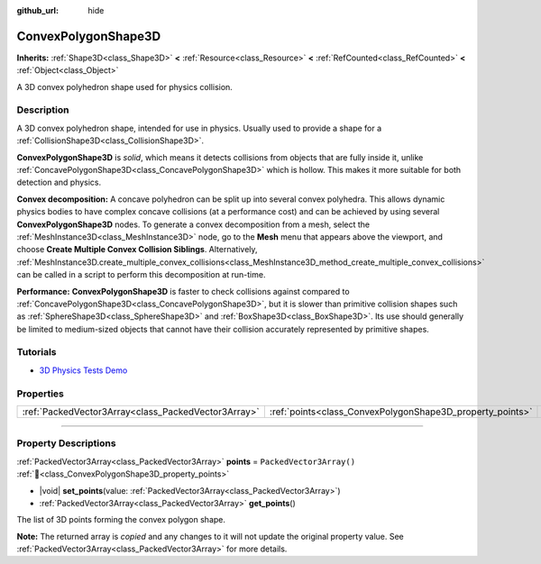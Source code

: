 :github_url: hide

.. DO NOT EDIT THIS FILE!!!
.. Generated automatically from Godot engine sources.
.. Generator: https://github.com/blazium-engine/blazium/tree/4.3/doc/tools/make_rst.py.
.. XML source: https://github.com/blazium-engine/blazium/tree/4.3/doc/classes/ConvexPolygonShape3D.xml.

.. _class_ConvexPolygonShape3D:

ConvexPolygonShape3D
====================

**Inherits:** :ref:`Shape3D<class_Shape3D>` **<** :ref:`Resource<class_Resource>` **<** :ref:`RefCounted<class_RefCounted>` **<** :ref:`Object<class_Object>`

A 3D convex polyhedron shape used for physics collision.

.. rst-class:: classref-introduction-group

Description
-----------

A 3D convex polyhedron shape, intended for use in physics. Usually used to provide a shape for a :ref:`CollisionShape3D<class_CollisionShape3D>`.

\ **ConvexPolygonShape3D** is *solid*, which means it detects collisions from objects that are fully inside it, unlike :ref:`ConcavePolygonShape3D<class_ConcavePolygonShape3D>` which is hollow. This makes it more suitable for both detection and physics.

\ **Convex decomposition:** A concave polyhedron can be split up into several convex polyhedra. This allows dynamic physics bodies to have complex concave collisions (at a performance cost) and can be achieved by using several **ConvexPolygonShape3D** nodes. To generate a convex decomposition from a mesh, select the :ref:`MeshInstance3D<class_MeshInstance3D>` node, go to the **Mesh** menu that appears above the viewport, and choose **Create Multiple Convex Collision Siblings**. Alternatively, :ref:`MeshInstance3D.create_multiple_convex_collisions<class_MeshInstance3D_method_create_multiple_convex_collisions>` can be called in a script to perform this decomposition at run-time.

\ **Performance:** **ConvexPolygonShape3D** is faster to check collisions against compared to :ref:`ConcavePolygonShape3D<class_ConcavePolygonShape3D>`, but it is slower than primitive collision shapes such as :ref:`SphereShape3D<class_SphereShape3D>` and :ref:`BoxShape3D<class_BoxShape3D>`. Its use should generally be limited to medium-sized objects that cannot have their collision accurately represented by primitive shapes.

.. rst-class:: classref-introduction-group

Tutorials
---------

- `3D Physics Tests Demo <https://godotengine.org/asset-library/asset/2747>`__

.. rst-class:: classref-reftable-group

Properties
----------

.. table::
   :widths: auto

   +-----------------------------------------------------+-----------------------------------------------------------+--------------------------+
   | :ref:`PackedVector3Array<class_PackedVector3Array>` | :ref:`points<class_ConvexPolygonShape3D_property_points>` | ``PackedVector3Array()`` |
   +-----------------------------------------------------+-----------------------------------------------------------+--------------------------+

.. rst-class:: classref-section-separator

----

.. rst-class:: classref-descriptions-group

Property Descriptions
---------------------

.. _class_ConvexPolygonShape3D_property_points:

.. rst-class:: classref-property

:ref:`PackedVector3Array<class_PackedVector3Array>` **points** = ``PackedVector3Array()`` :ref:`🔗<class_ConvexPolygonShape3D_property_points>`

.. rst-class:: classref-property-setget

- |void| **set_points**\ (\ value\: :ref:`PackedVector3Array<class_PackedVector3Array>`\ )
- :ref:`PackedVector3Array<class_PackedVector3Array>` **get_points**\ (\ )

The list of 3D points forming the convex polygon shape.

**Note:** The returned array is *copied* and any changes to it will not update the original property value. See :ref:`PackedVector3Array<class_PackedVector3Array>` for more details.

.. |virtual| replace:: :abbr:`virtual (This method should typically be overridden by the user to have any effect.)`
.. |const| replace:: :abbr:`const (This method has no side effects. It doesn't modify any of the instance's member variables.)`
.. |vararg| replace:: :abbr:`vararg (This method accepts any number of arguments after the ones described here.)`
.. |constructor| replace:: :abbr:`constructor (This method is used to construct a type.)`
.. |static| replace:: :abbr:`static (This method doesn't need an instance to be called, so it can be called directly using the class name.)`
.. |operator| replace:: :abbr:`operator (This method describes a valid operator to use with this type as left-hand operand.)`
.. |bitfield| replace:: :abbr:`BitField (This value is an integer composed as a bitmask of the following flags.)`
.. |void| replace:: :abbr:`void (No return value.)`
